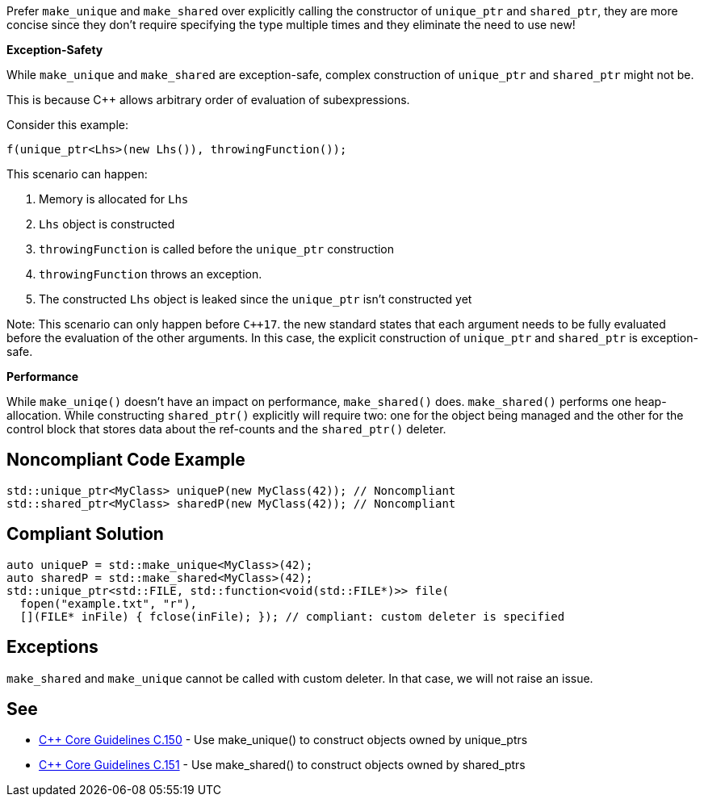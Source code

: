 Prefer ``++make_unique++`` and ``++make_shared++`` over explicitly calling the constructor of ``++unique_ptr++`` and ``++shared_ptr++``, they are more concise since they don't require specifying the type multiple times and they eliminate the need to use new!

*Exception-Safety*

While ``++make_unique++`` and ``++make_shared++`` are exception-safe, complex construction of ``++unique_ptr++`` and ``++shared_ptr++`` might not be.

This is because {cpp} allows arbitrary order of evaluation of subexpressions.

Consider this example:

----
f(unique_ptr<Lhs>(new Lhs()), throwingFunction());
----

This scenario can happen:

. Memory is allocated for ``++Lhs++``
. ``++Lhs++`` object is constructed
. ``++throwingFunction++`` is called before the ``++unique_ptr++`` construction
. ``++throwingFunction++`` throws an exception.
. The constructed ``++Lhs++`` object is leaked since the ``++unique_ptr++`` isn't constructed yet

Note: This scenario can only happen before ``{cpp}17``. the new standard states that each argument needs to be fully evaluated before the evaluation of the other arguments. In this case, the explicit construction of ``++unique_ptr++`` and ``++shared_ptr++`` is exception-safe.

*Performance*

While ``++make_uniqe()++`` doesn't have an impact on performance, ``++make_shared()++`` does.
 ``++make_shared()++`` performs one heap-allocation. While constructing ``++shared_ptr()++`` explicitly will require two: one for the object being managed and the other for the control block that stores data about the ref-counts and the ``++shared_ptr()++`` deleter.


== Noncompliant Code Example

----
std::unique_ptr<MyClass> uniqueP(new MyClass(42)); // Noncompliant
std::shared_ptr<MyClass> sharedP(new MyClass(42)); // Noncompliant
----


== Compliant Solution

----
auto uniqueP = std::make_unique<MyClass>(42);
auto sharedP = std::make_shared<MyClass>(42);
std::unique_ptr<std::FILE, std::function<void(std::FILE*)>> file(
  fopen("example.txt", "r"),
  [](FILE* inFile) { fclose(inFile); }); // compliant: custom deleter is specified
----


== Exceptions

``++make_shared++`` and ``++make_unique++`` cannot be called with custom deleter. In that case, we will not raise an issue.


== See

* https://github.com/isocpp/CppCoreGuidelines/blob/c553535fb8dda2839d13ab5f807ffbc66b63d67b/CppCoreGuidelines.md#c150-use-make_unique-to-construct-objects-owned-by-unique_ptrs[{cpp} Core Guidelines C.150] - Use make_unique() to construct objects owned by unique_ptrs
* https://github.com/isocpp/CppCoreGuidelines/blob/c553535fb8dda2839d13ab5f807ffbc66b63d67b/CppCoreGuidelines.md#c151-use-make_shared-to-construct-objects-owned-by-shared_ptrs[{cpp} Core Guidelines C.151] - Use make_shared() to construct objects owned by shared_ptrs

